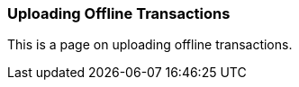 Uploading Offline Transactions
~~~~~~~~~~~~~~~~~~~~~~~~~~~~~~

This is a page on uploading offline transactions.

